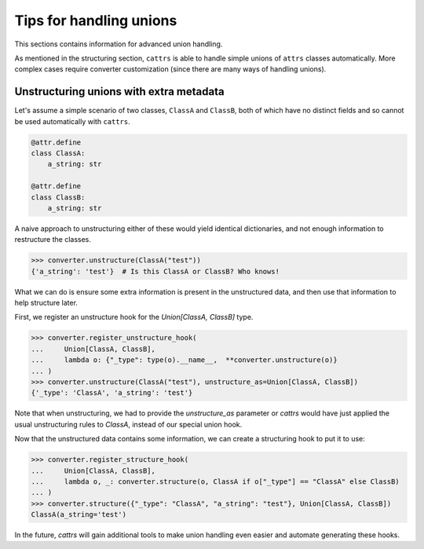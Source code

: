 ========================
Tips for handling unions
========================

This sections contains information for advanced union handling.

As mentioned in the structuring section, ``cattrs`` is able to handle simple
unions of ``attrs`` classes automatically. More complex cases require
converter customization (since there are many ways of handling unions).

Unstructuring unions with extra metadata
****************************************

Let's assume a simple scenario of two classes, ``ClassA`` and ``ClassB``, both
of which have no distinct fields and so cannot be used automatically with
``cattrs``.

.. code-block:: python

    @attr.define
    class ClassA:
        a_string: str

    @attr.define
    class ClassB:
        a_string: str

A naive approach to unstructuring either of these would yield identical
dictionaries, and not enough information to restructure the classes.

.. code-block:: python

    >>> converter.unstructure(ClassA("test"))
    {'a_string': 'test'}  # Is this ClassA or ClassB? Who knows!

What we can do is ensure some extra information is present in the
unstructured data, and then use that information to help structure later.

First, we register an unstructure hook for the `Union[ClassA, ClassB]` type.

.. code-block:: python

    >>> converter.register_unstructure_hook(
    ...     Union[ClassA, ClassB],
    ...     lambda o: {"_type": type(o).__name__,  **converter.unstructure(o)}
    ... )
    >>> converter.unstructure(ClassA("test"), unstructure_as=Union[ClassA, ClassB])
    {'_type': 'ClassA', 'a_string': 'test'}

Note that when unstructuring, we had to provide the `unstructure_as` parameter
or `cattrs` would have just applied the usual unstructuring rules to `ClassA`,
instead of our special union hook.

Now that the unstructured data contains some information, we can create a
structuring hook to put it to use:

.. code-block:: python

    >>> converter.register_structure_hook(
    ...     Union[ClassA, ClassB],
    ...     lambda o, _: converter.structure(o, ClassA if o["_type"] == "ClassA" else ClassB)
    ... )
    >>> converter.structure({"_type": "ClassA", "a_string": "test"}, Union[ClassA, ClassB])
    ClassA(a_string='test')

In the future, `cattrs` will gain additional tools to make union handling even
easier and automate generating these hooks.

